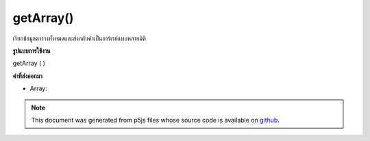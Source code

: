 .. raw:: html

	<script src="https://sketch.netpie.io/widget/p5-widget.js"></script>

getArray()
==========

เรียกข้อมูลตารางทั้งหมดและส่งกลับค่าเป็นอาร์เรย์แบบหลายมิติ

.. Retrieves all table data and returns it as a multidimensional array.
**รูปแบบการใช้งาน**

getArray ( )

**ค่าที่ส่งออกมา**

- Array: 

.. Array: 

.. note:: This document was generated from p5js files whose source code is available on `github <https://github.com/processing/p5.js>`_.
